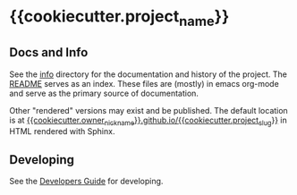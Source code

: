 * {{cookiecutter.project_name}}


** Docs and Info

See the [[file:./info][info]] directory for the documentation and history of the
project. The [[file:./info/README.org][README]] serves as an index. These files are (mostly) in
emacs org-mode and serve as the primary source of documentation. 

Other "rendered" versions may exist and be published. The default
location is at
[[https://{{cookiecutter.owner_nickname}}.github.io/{{cookiecutter.project_slug}}][{{cookiecutter.owner_nickname}}.github.io/{{cookiecutter.project_slug}}]]
in HTML rendered with Sphinx.

** COMMENT Maintenance Intent

** Developing

See the [[file:sphinx/source/dev_guide.org][Developers Guide]] for developing.

